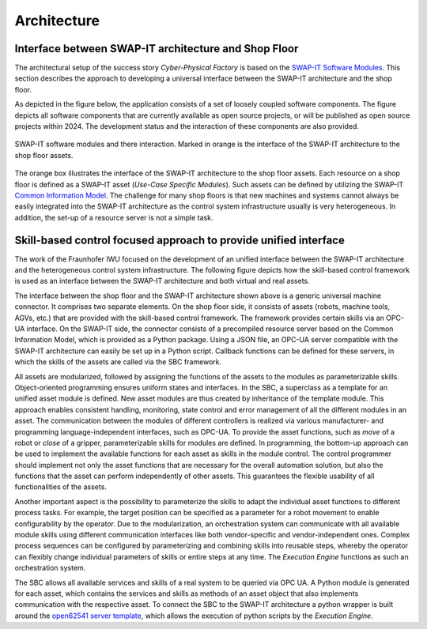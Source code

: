 Architecture
############
Interface between SWAP-IT architecture and Shop Floor
*****************************************************

The architectural setup of the success story *Cyber-Physical Factory* is based on the `SWAP-IT Software Modules <https://swap-it.github.io/demo-scenario/swpa_it_sw.html>`_.
This section describes the approach to developing a universal interface between the SWAP-IT architecture and the shop floor.

As depicted in the figure below, the application consists of a set of loosely coupled software components. The figure depicts all software components that are currently available as open source projects, or will be published as open source projects within 2024. The development status and the interaction of these components are also provided.

.. figure:: ../fig/Architecture_Connection.PNG
   :align: center

   SWAP-IT software modules and there interaction. Marked in orange is the interface of the SWAP-IT architecture to the shop floor assets.

The orange box illustrates the interface of the SWAP-IT architecture to the shop floor assets. Each resource on a shop floor is defined as a SWAP-IT asset (*Use-Case Specific Modules*). Such assets can be defined by utilizing the SWAP-IT `Common Information Model <https://github.com/FraunhoferIOSB/swap-it-common-information-model>`_. 
The challenge for many shop floors is that new machines and systems cannot always be easily integrated into the SWAP-IT architecture as the control system infrastructure usually is very heterogeneous. In addition, the set-up of a resource server is not a simple task.

Skill-based control focused approach to provide unified interface
*****************************************************************
The work of the Fraunhofer IWU focused on the development of an unified interface between the SWAP-IT architecture and the heterogeneous control system infrastructure. The following figure depicts how the skill-based control framework is used as an interface between the SWAP-IT architecture and both virtual and real assets.

.. raw:: html
   :file: ../fig/architecture.drawio.html    
.. raw:: html

   <div style="text-align: center;">
      Provision of unified interface to heterogeneous control systems by application of skill-based control framework (SBC).
   </div>
   <br></br>

The interface between the shop floor and the SWAP-IT architecture shown above is a generic universal machine connector. It comprises two separate elements. On the shop floor side, it consists of assets (robots, machine tools, AGVs, etc.) that are provided with the skill-based control framework. The framework provides certain skills via an OPC-UA interface. On the SWAP-IT side, the connector consists of a precompiled resource server based on the Common Information Model, which is provided as a Python package. Using a JSON file, an OPC-UA server compatible with the SWAP-IT architecture can easily be set up in a Python script. Callback functions can be defined for these servers, in which the skills of the assets are called via the SBC framework.

All assets are modularized, followed by assigning the functions of the assets to the modules as parameterizable skills.
Object-oriented programming ensures uniform states and interfaces. In the SBC, a superclass as a template for an unified asset module is defined. New asset modules are thus created by inheritance of the template module. This approach enables consistent handling, monitoring, state control and error management of all the different modules in an asset. The communication between the modules of different controllers is realized via various manufacturer- and programming language-independent interfaces, such as OPC-UA. To provide the asset functions, such as *move* of a robot or *close* of a gripper, parameterizable skills for modules are defined.  In programming, the bottom-up approach can be used to implement the available functions for
each asset as skills in the module control. The control programmer should implement not only the asset functions that are necessary for the overall automation solution, but also the functions that the asset can perform independently of other assets. This guarantees the flexible usability of all functionalities of the assets. 

Another important aspect is the possibility to parameterize the skills to adapt the individual asset functions to different process tasks. For example, the target position can be specified as a parameter for a robot movement to enable configurability by the operator. Due to the modularization, an orchestration system can communicate with all available module skills using different communication interfaces like both vendor-specific and vendor-independent ones. Complex process sequences can be configured by parameterizing and combining skills into reusable steps, whereby the operator can flexibly change individual parameters of skills or entire steps at any time. The *Execution Engine* functions as such an orchestration system.

The SBC allows all available services and skills of a real system to be queried via OPC UA. A Python module is generated for each asset, which contains the services and skills as methods of an asset object that also implements communication with the respective asset. To connect the SBC to the SWAP-IT architecture a python wrapper is built around the `open62541 server template <https://github.com/FraunhoferIOSB/swap-it-open62541-server-template>`_, which allows the execution of python scripts by the *Execution Engine*.
